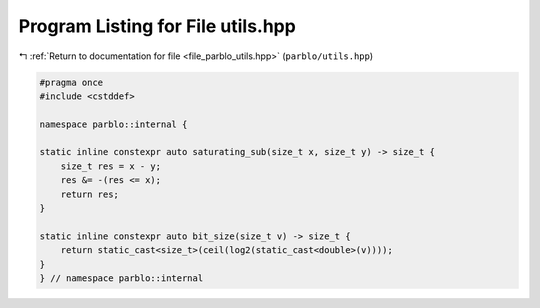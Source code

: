 
.. _program_listing_file_parblo_utils.hpp:

Program Listing for File utils.hpp
==================================

|exhale_lsh| :ref:`Return to documentation for file <file_parblo_utils.hpp>` (``parblo/utils.hpp``)

.. |exhale_lsh| unicode:: U+021B0 .. UPWARDS ARROW WITH TIP LEFTWARDS

.. code-block:: cpp

   #pragma once
   #include <cstddef>
   
   namespace parblo::internal {
   
   static inline constexpr auto saturating_sub(size_t x, size_t y) -> size_t {
       size_t res = x - y;
       res &= -(res <= x);
       return res;
   }
   
   static inline constexpr auto bit_size(size_t v) -> size_t {
       return static_cast<size_t>(ceil(log2(static_cast<double>(v))));
   }
   } // namespace parblo::internal

